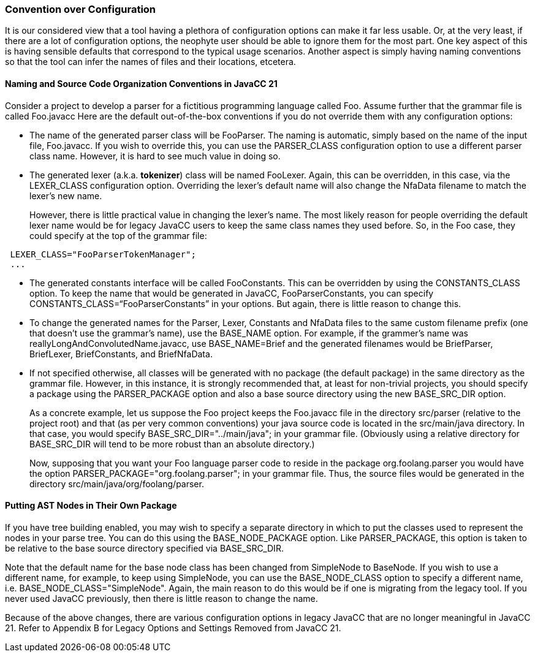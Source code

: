 === Convention over Configuration

(((Convention over Configuration)))
It is our considered view that a tool having a plethora of configuration options can make it far less usable. Or, at the very least, if there are a lot of configuration options, the neophyte user should be able to ignore them for the most part. One key aspect of this is having sensible defaults that correspond to the typical usage scenarios. Another aspect is simply having naming conventions so that the tool can infer the names of files and their locations, etcetera.

==== Naming and Source Code Organization Conventions in JavaCC 21

(((File Naming Conventions))) (((Source Code Organization Conventions))) 
Consider a project to develop a parser for a fictitious programming language called Foo. Assume further that the grammar file is called Foo.javacc Here are the default out-of-the-box conventions if you do not override them with any configuration options:

*  The name of the generated parser class will be FooParser. (((Options and Settings, PARSER_CLASS)))The naming is automatic, simply based on the name of the input file, Foo.javacc. If you wish to override this, you can use the PARSER_CLASS configuration option to use a different parser class name. However, it is hard to see much value in doing so.

*  The generated lexer (a.k.a. *tokenizer*) class will be named FooLexer. (((Options and Settings, LEXER_CLASS)))Again, this can be overridden, in this case, via the LEXER_CLASS configuration option. Overriding the lexer's default name will also change the NfaData filename to match the lexer's new name. +
+
However, there is little practical value in changing the lexer's name. The most likely reason for people overriding the default lexer name would be for legacy JavaCC users to keep the same class names they used before. So, in the Foo case, they could specify at the top of the grammar file:
----
 LEXER_CLASS="FooParserTokenManager";
 ...
----

*  The generated constants interface will be called FooConstants. (((Options and Settings, CONSTANTS_CLASS)))This can be overridden by using the CONSTANTS_CLASS option. To keep the name that would be generated in JavaCC, FooParserConstants, you can specify CONSTANTS_CLASS=“FooParserConstants” in your options. But again, there is little reason to change this.

*   To change the generated names for the Parser, Lexer, Constants and NfaData files to the same custom filename prefix (one that doesn't use the grammar's name), use the BASE_NAME option.(((Options and Settings, BASE_NAME))) For example, if the grammer's name was reallyLongAndConvolutedName.javacc, use BASE_NAME=Brief and the generated filenames would be BriefParser, BriefLexer, BriefConstants, and BriefNfaData.

*  If not specified otherwise, all classes will be generated with no package (the default package) in the same directory as the grammar file. However, in this instance, it is strongly recommended that, at least for non-trivial projects, you should specify a package using the PARSER_PACKAGE option(((Options and Settings, PARSER_PACKAGE))) and also a base source directory using the new BASE_SRC_DIR option. 
+
As a concrete example, let us suppose the Foo project keeps the Foo.javacc file in the directory src/parser (relative to the project root) and that (as per very common conventions) your java source code is located in the src/main/java directory. In that case, you would specify BASE_SRC_DIR="../main/java"; in your grammar file. (Obviously using a relative directory for BASE_SRC_DIR (((Options and Settings, BASE_SRC_DIR)))will tend to be more robust than an absolute directory.) 
+
Now, supposing that you want your Foo language parser code to reside in the package org.foolang.parser you would have the option PARSER_PACKAGE="org.foolang.parser"; in your grammar file. Thus, the source files would be generated in the directory src/main/java/org/foolang/parser.

==== Putting AST Nodes in Their Own Package

If you have tree building enabled, you may wish to specify a separate directory in which to put the classes used to represent the nodes in your parse tree. You can do this using the BASE_NODE_PACKAGE option.(((Options and Settings, BASE_NODE_PACKAGE))) Like PARSER_PACKAGE, this option is taken to be relative to the base source directory specified via BASE_SRC_DIR.

Note that the default name for the base node class has been changed from SimpleNode to BaseNode. If you wish to use a different name, for example, to keep using SimpleNode, you can use the BASE_NODE_CLASS option to specify a different name, i.e. BASE_NODE_CLASS="SimpleNode". Again, the main reason to do this would be if one is migrating from the legacy tool. If you never used JavaCC previously, then there is little reason to change the name.

Because of the above changes, there are various configuration options in legacy JavaCC that are no longer meaningful in JavaCC 21. Refer to Appendix B for Legacy Options and Settings Removed from JavaCC 21.